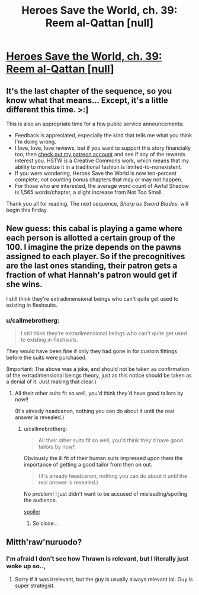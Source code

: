 #+TITLE: Heroes Save the World, ch. 39: Reem al-Qattan [null]

* [[https://heroessavetheworld.wordpress.com/2017/01/24/awful-shadow-ch-13-reem-al-qattan-null/][Heroes Save the World, ch. 39: Reem al-Qattan [null]]]
:PROPERTIES:
:Author: callmebrotherg
:Score: 6
:DateUnix: 1485252582.0
:DateShort: 2017-Jan-24
:END:

** It's the last chapter of the sequence, so you know what that means... Except, it's a little different this time. >:]

This is also an appropriate time for a few public service announcements:

- Feedback is appreciated, especially the kind that tells me what you think I'm doing wrong.
- I love, love, love reviews, but if you want to support this story financially too, then [[https://www.patreon.com/WMBsaltworks][check out my patreon account]] and see if any of the rewards interest you. HSTW is a Creative Commons work, which means that my ability to monetize it in a traditional fashion is limited-to-nonexistent.
- If you were wondering, Heroes Save the World is now ten-percent complete, not counting bonus chapters that may or may not happen.
- For those who are interested, the average word count of Awful Shadow is 1,565 words/chapter, a slight increase from Not Too Small.

Thank you all for reading. The next sequence, /Sharp as Sword Blades/, will begin this Friday.
:PROPERTIES:
:Author: callmebrotherg
:Score: 2
:DateUnix: 1485253157.0
:DateShort: 2017-Jan-24
:END:


** New guess: this cabal is playing a game where each person is allotted a certain group of the 100. I imagine the prize depends on the pawns assigned to each player. So if the precognitives are the last ones standing, their patron gets a fraction of what Hannah's patron would get if she wins.

I still think they're extradimensional beings who can't quite get used to existing in fleshsuits.
:PROPERTIES:
:Author: LazarusRises
:Score: 2
:DateUnix: 1485284873.0
:DateShort: 2017-Jan-24
:END:

*** u/callmebrotherg:
#+begin_quote
  I still think they're extradimensional beings who can't quite get used to existing in fleshsuits.
#+end_quote

They would have been fine if only they had gone in for custom fittings before the suits were purchased.

(Important: The above was a joke, and should not be taken as confirmation of the extradimensional beings theory, just as this notice should be taken as a denial of it. Just making that clear.)
:PROPERTIES:
:Author: callmebrotherg
:Score: 1
:DateUnix: 1485285308.0
:DateShort: 2017-Jan-24
:END:

**** All their other suits fit so well, you'd think they'd have good tailors by now!!

(It's already headcanon, nothing you can do about it until the real answer is revealed.)
:PROPERTIES:
:Author: LazarusRises
:Score: 1
:DateUnix: 1485285382.0
:DateShort: 2017-Jan-24
:END:

***** u/callmebrotherg:
#+begin_quote
  All their other suits fit so well, you'd think they'd have good tailors by now!!
#+end_quote

Obviously the ill fit of their human suits impressed upon them the importance of getting a good tailor from then on out.

#+begin_quote
  (It's already headcanon, nothing you can do about it until the real answer is revealed.)
#+end_quote

No problem! I just didn't want to be accused of misleading/spoiling the audience.

[[#s][spoiler]]
:PROPERTIES:
:Author: callmebrotherg
:Score: 1
:DateUnix: 1485286182.0
:DateShort: 2017-Jan-24
:END:

****** So close...
:PROPERTIES:
:Author: LazarusRises
:Score: 2
:DateUnix: 1485286387.0
:DateShort: 2017-Jan-24
:END:


** Mitth'raw'nuruodo?
:PROPERTIES:
:Author: padawan314
:Score: 1
:DateUnix: 1485275063.0
:DateShort: 2017-Jan-24
:END:

*** I'm afraid I don't see how Thrawn is relevant, but I literally just woke up so..,
:PROPERTIES:
:Author: callmebrotherg
:Score: 1
:DateUnix: 1485277343.0
:DateShort: 2017-Jan-24
:END:

**** Sorry if it was irrelevant, but the guy is usually always relevant lol. Guy is super strategist.
:PROPERTIES:
:Author: padawan314
:Score: 1
:DateUnix: 1485277690.0
:DateShort: 2017-Jan-24
:END:
